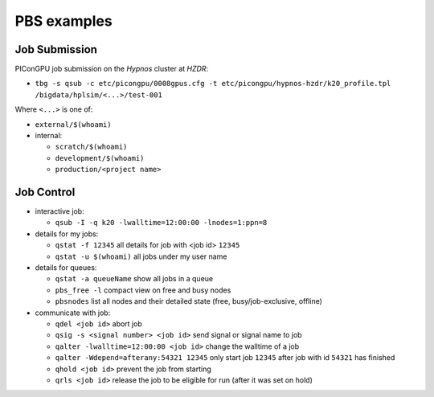 PBS examples
============

Job Submission
''''''''''''''

PIConGPU job submission on the *Hypnos* cluster at *HZDR*:

* ``tbg -s qsub -c etc/picongpu/0008gpus.cfg -t etc/picongpu/hypnos-hzdr/k20_profile.tpl /bigdata/hplsim/<...>/test-001``

Where ``<...>`` is one of:

* ``external/$(whoami)``
* internal:

  * ``scratch/$(whoami)``
  * ``development/$(whoami)``
  * ``production/<project name>``

Job Control
'''''''''''

* interactive job:

  * ``qsub -I -q k20 -lwalltime=12:00:00 -lnodes=1:ppn=8``

* details for my jobs:

  * ``qstat -f 12345`` all details for job with <job id> ``12345``
  * ``qstat -u $(whoami)`` all jobs under my user name

* details for queues:

  * ``qstat -a queueName`` show all jobs in a queue
  * ``pbs_free -l`` compact view on free and busy nodes
  * ``pbsnodes`` list all nodes and their detailed state (free, busy/job-exclusive, offline)

* communicate with job:

  * ``qdel <job id>`` abort job
  * ``qsig -s <signal number> <job id>`` send signal or signal name to job
  * ``qalter -lwalltime=12:00:00 <job id>`` change the walltime of a job
  * ``qalter -Wdepend=afterany:54321 12345`` only start job ``12345`` after job with id ``54321`` has finished
  * ``qhold <job id>`` prevent the job from starting
  * ``qrls <job id>`` release the job to be eligible for run (after it was set on hold)
